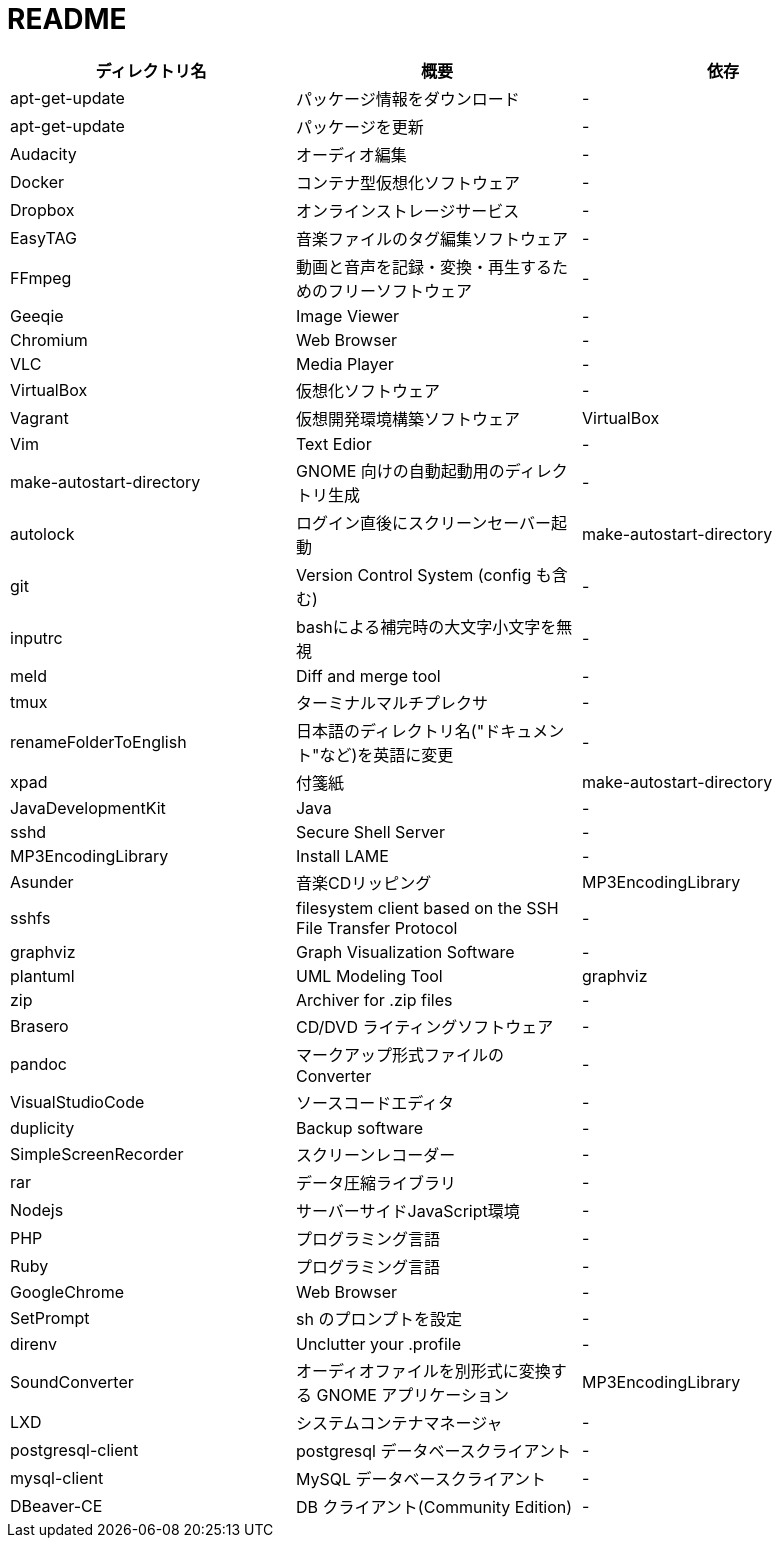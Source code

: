 = README

|===
|ディレクトリ名 |概要 |依存

|apt-get-update
|パッケージ情報をダウンロード
|-

|apt-get-update
|パッケージを更新
|-

|Audacity
|オーディオ編集
|-

|Docker
|コンテナ型仮想化ソフトウェア
|-

|Dropbox
|オンラインストレージサービス
|-

|EasyTAG
|音楽ファイルのタグ編集ソフトウェア
|-

|FFmpeg
|動画と音声を記録・変換・再生するためのフリーソフトウェア
|-

|Geeqie
|Image Viewer
|-

|Chromium
|Web Browser
|-

|VLC
|Media Player
|-

|VirtualBox
|仮想化ソフトウェア
|-

|Vagrant
|仮想開発環境構築ソフトウェア
|VirtualBox

|Vim
|Text Edior
|-

|make-autostart-directory
|GNOME 向けの自動起動用のディレクトリ生成
|-

|autolock
|ログイン直後にスクリーンセーバー起動
|make-autostart-directory

|git
|Version Control System (config も含む)
|-

|inputrc
|bashによる補完時の大文字小文字を無視
|-

|meld
|Diff and merge tool
|-

|tmux
|ターミナルマルチプレクサ
|-

|renameFolderToEnglish
|日本語のディレクトリ名("ドキュメント"など)を英語に変更
|-

|xpad
|付箋紙
|make-autostart-directory

|JavaDevelopmentKit
|Java
|-

|sshd
|Secure Shell Server
|-

|MP3EncodingLibrary
|Install LAME
|-

|Asunder
|音楽CDリッピング
|MP3EncodingLibrary

|sshfs
|filesystem client based on the SSH File Transfer Protocol
|-

|graphviz
|Graph Visualization Software
|-

|plantuml
|UML Modeling Tool
|graphviz

|zip
|Archiver for .zip files
|-

|Brasero
|CD/DVD ライティングソフトウェア
|-

|pandoc
|マークアップ形式ファイルの Converter
|-

|VisualStudioCode
|ソースコードエディタ
|-

|duplicity
|Backup software
|-

|SimpleScreenRecorder
|スクリーンレコーダー
|-

|rar
|データ圧縮ライブラリ
|-

|Nodejs
|サーバーサイドJavaScript環境
|-

|PHP
|プログラミング言語
|-

|Ruby
|プログラミング言語
|-

|GoogleChrome
|Web Browser
|-

|SetPrompt
|sh のプロンプトを設定
|-

|direnv
|Unclutter your .profile
|-

|SoundConverter
|オーディオファイルを別形式に変換する GNOME アプリケーション
|MP3EncodingLibrary

|LXD
|システムコンテナマネージャ
|-

|postgresql-client
|postgresql データベースクライアント
|-

|mysql-client
|MySQL データベースクライアント
|-

|DBeaver-CE
|DB クライアント(Community Edition)
|-
|===
